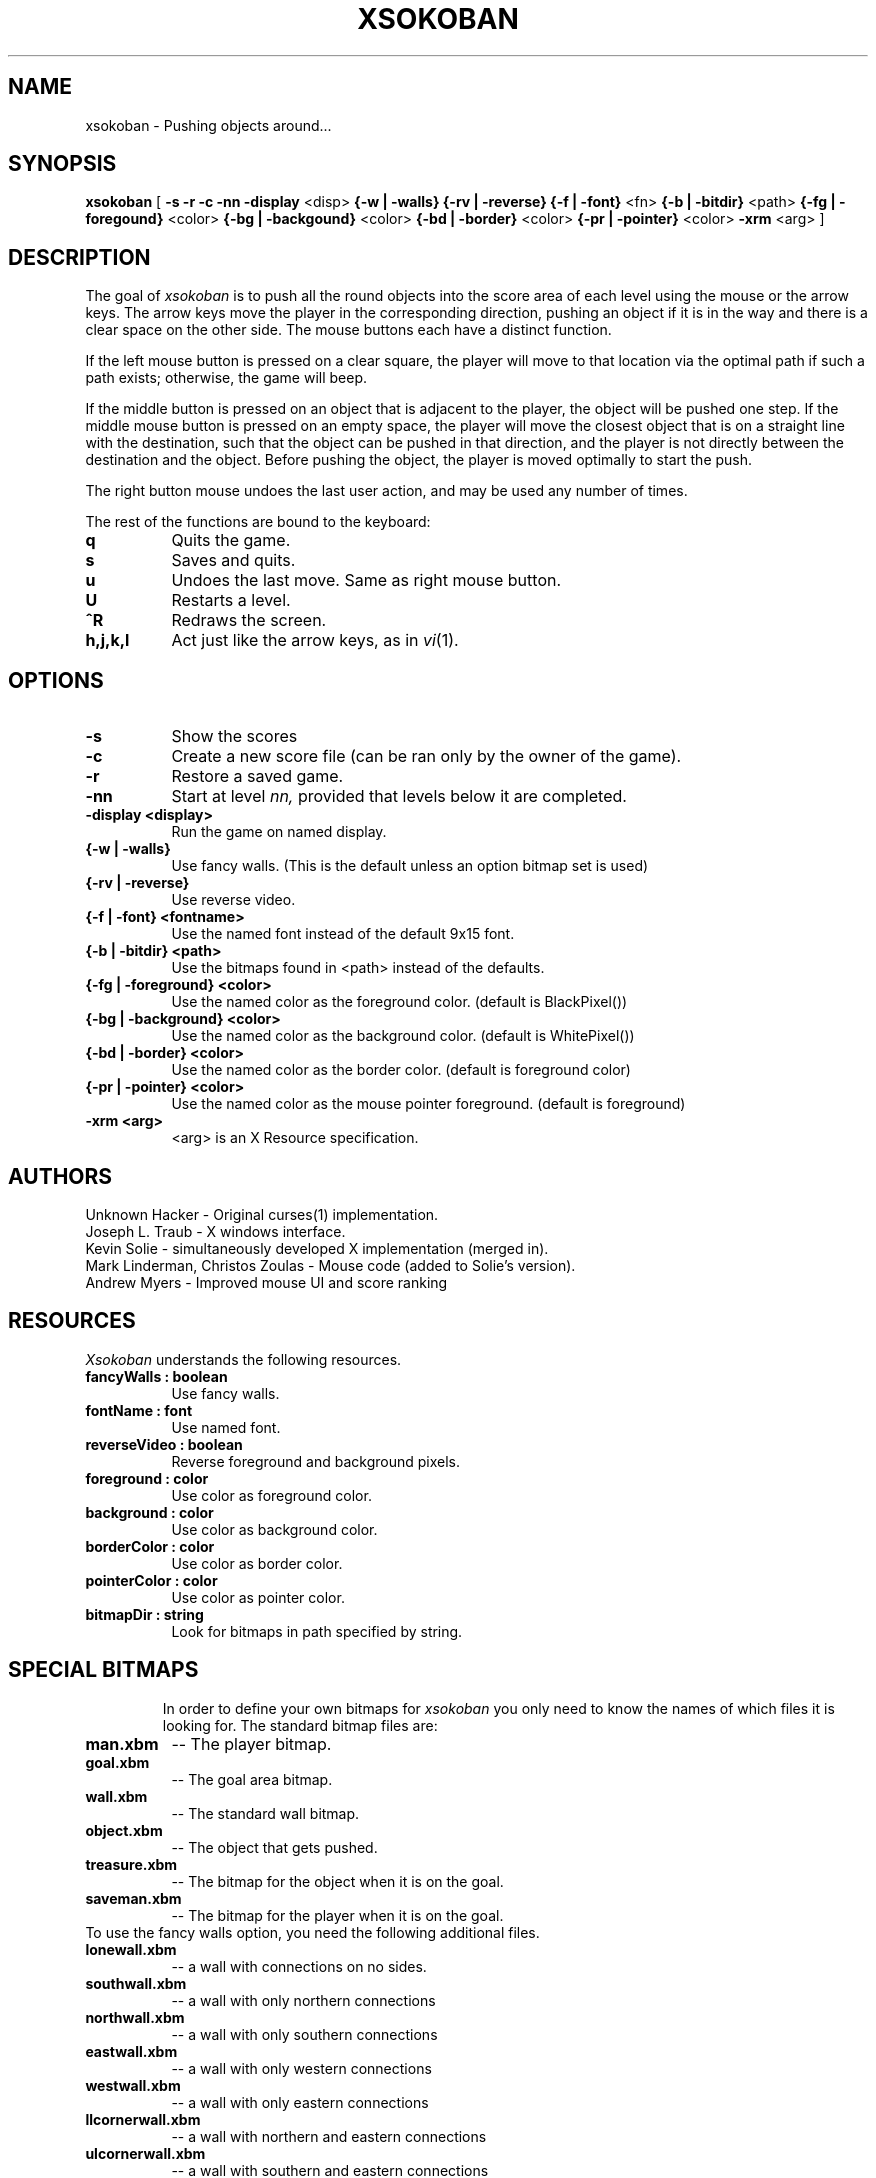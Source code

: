 .TH XSOKOBAN 6 "2 November 1993" "MIT Lab for Computer Science"
.SH NAME
xsokoban \- Pushing objects around...
.SH SYNOPSIS
.B xsokoban 
[ 
.B \-s
.B \-r
.B \-c
.B \-nn
.B \-display
<disp>
.B {\-w | \-walls}
.B {\-rv | \-reverse}
.B {\-f | \-font}
<fn>
.B {\-b | \-bitdir}
<path>
.B {\-fg | \-foregound}
<color>
.B {\-bg | \-backgound}
<color>
.B {\-bd | \-border}
<color>
.B {\-pr | \-pointer}
<color>
.B \-xrm
<arg> ] 
.SH DESCRIPTION
The goal of 
.I xsokoban
is to push all the round objects into the score area of each level
using the mouse or the arrow keys. The arrow keys move the player in
the corresponding direction, pushing an object if it is in the way and
there is a clear space on the other side. The mouse buttons each have a
distinct function.

If the left mouse button is pressed on a clear square, the player will
move to that location via the optimal path if such a path exists;
otherwise, the game will beep.

If the middle button is pressed on an object that is adjacent to the
player, the object will be pushed one step.  If the middle mouse button
is pressed on an empty space, the player will move the closest object
that is on a straight line with the destination, such that the object
can be pushed in that direction, and the player is not directly between
the destination and the object.  Before pushing the object, the player
is moved optimally to start the push.

The right button mouse undoes the last user action, and may be used any
number of times.

.PP
The rest of the functions are bound to the keyboard:
.TP 8
.B q
Quits the game.
.TP 8
.B s
Saves and quits.
.TP 8
.B u
Undoes the last move. Same as right mouse button.
.TP 8
.B U
Restarts a level.
.TP 8
.B ^R
Redraws the screen.
.TP 8
.B h,j,k,l
Act just like the arrow keys, as in
.IR vi (1).
.SH OPTIONS
.TP 8
.B \-s
Show the scores
.TP 8
.B \-c 
Create a new score file (can be ran only by the owner of the game).
.TP 8
.B \-r
Restore a saved game.
.TP 8
.B \-nn
Start at level 
.I nn, 
provided that levels below it are completed. 
.TP 8
.B \-display <display>
Run the game on named display.
.TP 8
.B {\-w | \-walls}
Use fancy walls. (This is the default unless an option bitmap set is used)
.TP 8
.B {\-rv | \-reverse}
Use reverse video.
.TP 8
.B {\-f | \-font} <fontname>
Use the named font instead of the default 9x15 font.
.TP 8
.B {\-b | \-bitdir} <path>
Use the bitmaps found in <path> instead of the defaults.
.TP 8
.B {\-fg | \-foreground} <color>
Use the named color as the foreground color. (default is BlackPixel())
.TP 8
.B {\-bg | \-background} <color>
Use the named color as the background color. (default is WhitePixel())
.TP 8
.B {\-bd | \-border} <color>
Use the named color as the border color. (default is foreground color)
.TP 8
.B {\-pr | \-pointer} <color>
Use the named color as the mouse pointer foreground. (default is foreground)
.TP 8
.B \-xrm <arg>
<arg> is an X Resource specification.
.SH AUTHORS
Unknown Hacker - Original curses(1) implementation.
.br
Joseph L. Traub - X windows interface.
.br
Kevin Solie - simultaneously developed X implementation (merged in).
.br
Mark Linderman, Christos Zoulas - Mouse code (added to Solie's version).
.br
Andrew Myers - Improved mouse UI and score ranking
.SH RESOURCES
.I Xsokoban
understands the following resources.
.TP 8
.B fancyWalls : boolean
Use fancy walls.
.TP 8
.B fontName : font
Use named font.
.TP 8
.B reverseVideo : boolean
Reverse foreground and background pixels.
.TP 8
.B foreground : color
Use color as foreground color.
.TP 8
.B background : color
Use color as background color.
.TP 8
.B borderColor : color
Use color as border color.
.TP 8
.B pointerColor : color
Use color as pointer color.
.TP 8
.B bitmapDir : string
Look for bitmaps in path specified by string.
.TP 8
.SH SPECIAL BITMAPS
In order to define your own bitmaps for
.I xsokoban
you only need to know the names of which files it is looking for.
The standard bitmap files are:
.TP 8
.B man.xbm
-- The player bitmap.
.TP 8
.B goal.xbm
-- The goal area bitmap.
.TP 8
.B wall.xbm
-- The standard wall bitmap.
.TP 8
.B object.xbm
-- The object that gets pushed.
.TP 8
.B treasure.xbm
-- The bitmap for the object when it is on the goal.
.TP 8
.B saveman.xbm
-- The bitmap for the player when it is on the goal.
.TP 8
To use the fancy walls option, you need the following additional files.
.TP 8
.B lonewall.xbm
-- a wall with connections on no sides.
.TP 8
.B southwall.xbm
-- a wall with only northern connections
.TP 8
.B northwall.xbm
-- a wall with only southern connections
.TP 8
.B eastwall.xbm
-- a wall with only western connections
.TP 8
.B westwall.xbm
-- a wall with only eastern connections
.TP 8
.B llcornerwall.xbm
-- a wall with northern and eastern connections
.TP 8
.B ulcornerwall.xbm
-- a wall with southern and eastern connections
.TP 8
.B lrcornerwall.xbm
-- a wall with northern and western connections
.TP 8
.B urcornerwall.xbm
-- a wall with southern and western connections
.TP 8
.B north_twall.xbm
-- a wall with connections on all BUT northern side
.TP 8
.B south_twall.xbm
-- a wall with connections on all BUT southern side
.TP 8
.B east_twall.xbm
-- a wall with connections on all BUT eastern side
.TP 8
.B west_twall.xbm
-- a wall with connections on all BUT western side
.TP 8
.B centerwall.xbm
-- A wall will connections on all four sides.
.SH BUGS
Auto bitmap resizing code doesn't take into account text displays.
.br
Feedback on user error is poor (only beeps).
